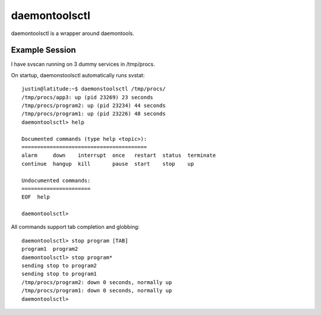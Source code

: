 daemontoolsctl
==============

daemontoolsctl is a wrapper around daemontools.

Example Session
---------------

I have svscan running on 3 dummy services in /tmp/procs.

On startup, daemonstoolsctl automatically runs svstat::

    justin@latitude:~$ daemonstoolsctl /tmp/procs/
    /tmp/procs/app3: up (pid 23269) 23 seconds
    /tmp/procs/program2: up (pid 23234) 44 seconds
    /tmp/procs/program1: up (pid 23226) 48 seconds
    daemontoolsctl> help

    Documented commands (type help <topic>):
    ========================================
    alarm     down    interrupt  once   restart  status  terminate
    continue  hangup  kill       pause  start    stop    up       

    Undocumented commands:
    ======================
    EOF  help

    daemontoolsctl> 

All commands support tab completion and globbing::

    daemontoolsctl> stop program [TAB]
    program1  program2  
    daemontoolsctl> stop program*
    sending stop to program2
    sending stop to program1
    /tmp/procs/program2: down 0 seconds, normally up
    /tmp/procs/program1: down 0 seconds, normally up
    daemontoolsctl> 
